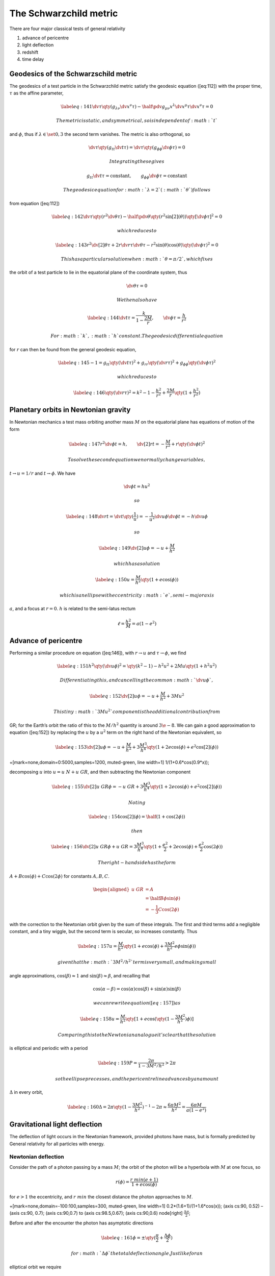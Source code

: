 ***********************
The Schwarzchild metric
***********************

There are four major classical tests of general relativity

#. advance of pericentre

#. light deflection

#. redshift

#. time delay

Geodesics of the Schwarzschild metric
=====================================

The geodesics of a test particle in the Schwarzchild metric satisfy the
geodesic equation ([eq:112]) with the proper time, :math:`\tau` as the
affine parameter,

.. math::

   \label{eq:141}
     \dv{\tau}\qty(g_{\lambda\nu} \dv{x^{\nu}}{\tau} ) - \half \pdv{g_{\mu \nu}}{x^{\lambda}} \dv{x^{\mu}}{\tau} \dv{x^{\nu}}{\tau} = 0

 The metric is static, and symmetrical, so is independent of :math:`t`
and :math:`\phi`, thus if :math:`\lambda \in \set{0,3}` the second term
vanishes. The metric is also orthogonal, so

.. math:: \dv{\tau} \qty( g_{tt} \dv{t}{\tau}) = \dv{\tau} \qty( g_{\phi \phi} \dv{\phi}{\tau}) = 0

 Integrating these gives

.. math:: g_{tt} \dv{t}{\tau} = \text{constant}, \qquad g_{\phi \phi} \dv{\phi}{\tau} = \text{constant}

 The geodesic equation for :math:`\lambda=2` (:math:`\theta`) follows
from equation ([eq:112])

.. math::

   \label{eq:142}
     \dv{\tau} \qty( r^2 \dv{\theta}{\tau} ) - \half  \pdv{\theta} \qty( r^2 \sin[2](\theta) )\qty[ \dv{\phi}{\tau}]^2 = 0

 which reduces to

.. math::

   \label{eq:143}
     r^2 \dv[2]{\theta}{\tau} + 2 r \dv{r}{\tau} \dv{\theta}{\tau} - r^2 \sin(\theta) \cos(\theta) \qty(\dv{\phi}{\tau})^2 = 0

 This has a particular solution when :math:`\theta=\pi/2`, which fixes
the orbit of a test particle to lie in the equatorial plane of the
coordinate system, thus

.. math:: \dv{\theta}{\tau} = 0

 We then also have

.. math::

   \label{eq:144}
     \dv{t}{\tau} = \frac{k}{1 - \frac{2M}{r}}, \qquad \dv{\phi}{\tau} = \frac{h}{r^2}

 For :math:`k`, :math:`h` constant. The geodesic differential equation
for :math:`r` can then be found from the general geodesic equation,

.. math::

   \label{eq:145}
     -1 = g_{tt} \qty( \dv{t}{\tau} )^2 + g_{rr} \qty(\dv{r}{\tau})^2 + g_{\phi \phi} \qty( \dv{\phi}{\tau} )^2

 which reduces to

.. math::

   \label{eq:146}
     \qty( \dv{r}{\tau} )^2 = k^2 - 1 - \frac{h^2}{r^2} + \frac{2M}{r} \qty(1+ \frac{h^2}{r^2})

Planetary orbits in Newtonian gravity
=====================================

In Newtonian mechanics a test mass orbiting another mass :math:`M` on
the equatorial plane has equations of motion of the form

.. math::

   \label{eq:147}
     r^2 \dv{\phi}{t} = h , \qquad \dv[2]{r}{t} = - \frac{M}{r^2} + r \qty( \dv{\phi}{t} )^2

 To solve the second equation we normally change variables,
:math:`t \to u =
1/r` and :math:`t \to \phi`. We have

.. math:: \dv{\phi}{t} = hu^2

 so

.. math::

   \label{eq:148}
     \dv{r}{t} = \dv{t} \qty(\frac{1}{u}) = - \frac{1}{u^2} \dv{u}{\phi} \dv{\phi}{t} = - h \dv{u}{\phi}

 so

.. math::

   \label{eq:149}
     \dv[2]{u}{\phi} = -u + \frac{M}{h^2}

 which has a solution

.. math::

   \label{eq:150}
     u = \frac{M}{h^2} \qty( 1+ e \cos(\phi))

 which is an ellipse with eccentricity :math:`e`, semi-major axis
:math:`a`, and a focus at :math:`r=0`. :math:`h` is related to the
semi-latus rectum

.. math:: \ell = \frac{h^2}{M} = a(1-e^2)

Advance of pericentre
=====================

Performing a similar procedure on equation ([eq:146]), with :math:`r \to
u` and :math:`\tau \to \phi`, we find

.. math::

   \label{eq:151}
     h^2 \qty( \dv{u}{\phi})^2 = \qty(k^2 - 1) - h^2u^2 + 2 Mu \qty( 1+h^2u^2)

 Differentiating this, and cancelling the common :math:`\dv{u}{\phi}`,

.. math::

   \label{eq:152}
     \dv[2]{u}{\phi}  = -u + \frac{M}{h^2} + 3 Mu^2

 This tiny :math:`3Mu^2` component is the additional contribution from
GR; for the Earth’s orbit the ratio of this to the :math:`M/h^2`
quantity is around :math:`3\e{-8}`. We can gain a good approximation to
equation ([eq:152]) by replacing the :math:`u` by a :math:`u^2` term on
the right hand of the Newtonian equivalent, so

.. math::

   \label{eq:153}
     \dv[2]{u}{\phi} = -u + \frac{M}{h^2} + 3 \frac{M^3}{h^4} \qty( 1 + 2e \cos(\phi) + e^2 \cos[2](\phi) )

+[mark=none,domain=0:5000,samples=1200, muted-green, line width=1]
1/(1+0.6\*cos(0.9\*x));

decomposing :math:`u` into :math:`u = u~N + u~{GR}`, and then
subtracting the Newtonian component

.. math::

   \label{eq:155}
     \dv[2]{u~{GR}}{\phi} = -u~{GR} + 3 \frac{M^3}{h^4} \qty(1+ 2e \cos(\phi) + e^2 \cos[2](\phi) )

 Noting

.. math::

   \label{eq:154}
     \cos[2](\phi) = \half (1 + \cos(2 \phi) )

 then

.. math::

   \label{eq:156}
     \dv[2]{u~{GR}}{\phi} + u~{GR} = 3 \frac{M^3}{h^4} \qty( 1 + \frac{e^2}{2} + 2e \cos(\phi) + \frac{e^2}{2} \cos(2 \phi) )

 The right-hand side has the form
:math:`A + B \cos(\phi) + C \cos(2 \phi)` for constants :math:`A,B,C`.

.. math::

   \begin{aligned}
       u~{GR} &= A \\ &= \half B \phi \sin(\phi) \\ &= - \frac{1}{3} C \cos(2 \phi)
     \end{aligned}

with the correction to the Newtonian orbit given by the sum of these
integrals. The first and third terms add a negligible constant, and a
tiny wiggle, but the second term is secular, so increases constantly.
Thus

.. math::

   \label{eq:157}
     u = \frac{M}{h^2} \qty( 1+ e \cos(\phi) + \frac{3M^2}{h^2} e \phi \sin(\phi) )

 given that the :math:`3M^2/h^2` term is very small, and making small
angle approximations, :math:`\cos(\beta)\approx 1` and
:math:`\sin(\beta)\approx \beta`, and recalling that

.. math:: \cos(\alpha-\beta) = \cos(\alpha) \cos(\beta) + \sin(\alpha) \sin(\beta)

 we can rewrite equation ([eq:157]) as

.. math::

   \label{eq:158}
     u  =\frac{M}{h^2} \qty[1 + e \cos( \qty( 1 - \frac{3M^2}{h^2}) \phi )]

 Comparing this to the Newtonian analogue it’s clear that the solution
is elliptical and periodic with a period

.. math::

   \label{eq:159}
     P = \frac{2 \pi}{1 - 3M^2/h^2} > 2 \pi

 so the ellipse precesses, and the pericentre line advances by an amount
:math:`\Delta` in every orbit,

.. math::

   \label{eq:160}
     \Delta = 2 \pi \qty( 1 - \frac{3M^2}{h^2})^{-1} - 2 \pi \approx \frac{6 \pi M^2}{h^2} = \frac{6 \pi M}{a(1-e^2)}

Gravitational light deflection
==============================

The deflection of light occurs in the Newtonian framework, provided
photons have mass, but is formally predicted by General relativity for
all particles with energy.

Newtonian deflection
--------------------

Consider the path of a photon passing by a mass :math:`M`; the orbit of
the photon will be a hyperbola with :math:`M` at one focus, so

.. math:: r(\phi) = \frac{ r~{min} (e+1) }{1+e \cos(\phi) }

for :math:`e>1` the eccentricity, and :math:`r~{min}` the closest
distance the photon approaches to :math:`M`.

+[mark=none,domain=-100:100,samples=300, muted-green, line width=1]
0.2\*(1.6+1)/(1+1.6\*cos(x)); (axis cs:90, 0.52) – (axis cs:90, 0.7);
(axis cs:90,0.7) to (axis cs:98.5,0.67); (axis cs:90,0.6) node[right]
:math:`\frac{\Delta\pi}{2}`;

Before and after the encounter the photon has asymptotic directions

.. math::

   \label{eq:161}
     \phi = \pm \qty( \frac{\pi}{2} + \frac{\Delta \phi}{2})

 for :math:`\Delta \phi` the total deflection angle. Just like for an
elliptical orbit we require

.. math:: r^2 \dv{\phi}{t} = h

 for :math:`h` constant,

.. math:: h^2 = M \ell = Ma (e^2 - 1) = Ma (e-1)(e+1) = M r~{min}(e+1)

 with :math:`\ell` the semi-latus rectum. The photon must also satisfy
an energy equation,

.. math::

   \label{eq:162}
     \half v^2 - \frac{M}{r} = \half \qty[ \qty( \dv{r}{t} )^2 + r^2 \qty( \dv{\phi}{t} )^2 ] - \frac{M}{r} = E~{tot}

 for the terms in the brackets the radial and transverse velocity
components. Since

.. math:: \dv{r}{t} = \dv{r}{\phi} \dv{\phi}{t}

.. math::

   \label{eq:163}
     \frac{h^2}{2r^2} \qty[ \frac{1}{r^2} \qty(\dv{r}{\phi})^2 + 1] - \frac{M}{r} = E~{tot}

 Then from the equation of the orbit,

.. math::

   \label{eq:164}
     \dv{r}{\phi} = \frac{r~{min}(e+1)e \sin(\phi)}{(1+e \cos(\phi))^2} = \frac{r^2 e \sin(\phi)}{r~{min} (e+1)}

 Substituting for :math:`h` in the energy equation,

.. math::

   \label{eq:165}
     E~{tot} = \frac{M(e-1)}{2 r~{min}}

 We can see that :math:`r \to \infty` when :math:`\cos(\phi) = -1/e`,
and letting :math:`v=c=1`, for :math:`r \to \infty` we have

.. math::

   \label{eq:166}
     E~{tot} = \half

 Rearranging equation ([eq:165]), and since :math:`e\gg 1`

.. math::

   \label{eq:167}
     e = 1 + \frac{r~{min}}{M} \approx \frac{r~{min}}{M}

 So the outgoing photon has an asymptotic direction

.. math::

   \label{eq:168}
     \cos(\phi) = \cos( \frac{\pi}{2} + \frac{\Delta \phi}{2} ) = - \sin( \frac{\Delta \phi}{2}) = - \frac{M}{r~{min}}

 Since :math:`\Delta \phi \ll 1`,

.. math::

   \label{eq:169}
     \Delta \phi = \frac{2M}{r~{min}}

Relativistic deflection
-----------------------

The geodesics for a photon can be found in a similar way to those for
masses in section [sec:geod-schw-metr], but the affine parameter is
:math:`s`, since a photon has a proper time :math:`\tau = 0`. We find

.. math::

   \begin{aligned}
       \dv{t}{s} &= \frac{k}{1 - 2 \frac{M}{r}} \\ \dv{\phi}{s} &= \frac{h}{r^2}
     \end{aligned}

For the :math:`\theta` equation there is a particular solution
:math:`\theta=\frac{\pi}{2}`, and also

.. math:: \frac{\theta}{s}=0

 so

.. math::

   \label{eq:170}
     \qty( \dv{r}{s})^2 = k^2 - \frac{h^2}{r^2} + \frac{2 M h^2}{r^3}

 Making the change of variables :math:`r \to u = 1/r`, and
:math:`s \to \phi`, then

.. math::

   \label{eq:171}
     \dv[2]{u}{\phi} + u = 3 M u^2

 Ignoring the right hand side, a particular integral is

.. math::

   \label{eq:172}
     u = \frac{\cos(\phi)}{r~{min}}

 Following the same approach as before, and using equation ([eq:172]) to
substitute into the right hand side of equation ([eq:171]),

.. math::

   \label{eq:173}
     \dv[2]{u}{\phi} + u = \frac{3M}{r^2~{min}} \cos[2](\phi) = \frac{3M}{2 r^2~{min}} (1 + \cos(2 \phi))

 A particular integral for this approximation is then

.. math::

   \label{eq:174}
     u = \frac{3M}{2 r^2~{min}} \qty(1 - \frac{1}{3} \cos(2 \phi) )

 and it follows that the general solution to equation ([eq:171]) is

.. math::

   \label{eq:175}
     u = \frac{\cos(\phi)}{r~{min}} + \frac{3M}{2 r^2~{min}} \qty( 1 - \frac{1}{3} \cos(2 \phi) )

 we can rewrite this using the asymptotic directions of the photon, so
the outgoing photon has

.. math::

   \label{eq:176}
     u = \frac{\cos( \frac{\pi}{2} + \frac{\Delta \phi}{2})}{r~{min}} + \frac{3 M}{2 r^2~{min}} \qty[1-\frac{1}{3} \cos(\pi + \Delta \phi) ]

 which simplifies to

.. math::

   \label{eq:177}
       u = -\frac{\sin(\frac{\Delta \phi}{2})}{r~{min}} + \frac{3 M}{2 r^2~{min}} \qty[1-\frac{1}{3} \cos(\Delta \phi) ]

 and since :math:`\Delta \phi \ll 1`,

.. math::

   \label{eq:178}
     u = - \frac{\Delta \phi}{2 r~{min}} + \frac{2M}{r^2~{min}}

 Then setting :math:`u=0` (i.e. :math:`r \to \infty`), we get the
general relativisitic result,

.. math::

   \label{eq:179}
     \Delta \phi = \frac{4 M}{r~{min}} \equiv \frac{4 GM}{c^2 r~{min}} = \frac{2 R~S}{r~{min}}

 This is twice the Newtonian deflection. If we take :math:`r~{min}` to
be a solar radius, and :math:`M` to be a solar mass, we find the
deflection caused by the sun to be :math:`1.77` arcseconds, which was
observed by Arthur Eddington during a solar eclipse.

Lensing
-------

(O) at (0,0) :math:`O`; (M) at (5,0) :math:`M`; (P) at (5,2) :math:`P`;
(S) at (10,0) :math:`S`; (O) to (P); (O) to (M); (2.5, 0) node
[fill=white] :math:`D_L`; (M) to (S); (7.5,0) node [fill=white]
:math:`D_S-D_L`; (P) to (M); (5,1) node [fill=white] :math:`R~E`; (S’)
at (10,4) :math:`S'`; (P) to (S’); (0:1) to (22:1); at (11:1.5)
:math:`\theta~E`; (P) to (S); (S) – +(0:-1) to +(-22:-1); at
(:math:`(S)+(-11:-1.5)`) :math:`\beta`; (:math:`(P)+(22:1)`) to
(:math:`(P)+(-22:1)`); (:math:`(P)+(0:.75)`) node :math:`\alpha`;

Consider a light ray from a distant source (see figure [fig:lensing])
being deflected through an angle :math:`\alpha` by a mass :math:`M`. The
angle of deflection is small, so can be approximated by a thin-lensing
situation, with the lens lying along the line :math:`OP`, with :math:`P`
a distance :math:`R~E` from :math:`M`. The ray path is then approximated
by :math:`OP` and :math:`PS`. By symmetry all points on the locus
described by :math:`R~E` produce lensing, so a ring is formed (figure
[fig:lensing-2]), which is called an *Einstein ring*.

The ring has an angular radius :math:`\theta~E`, which can be found by
considering the distance :math:`D_L` to the lens and :math:`D_S` to the
source, from the observer at :math:`O`. Then (see figure [fig:lensing])

.. math:: \theta~E + \beta = \alpha

 and

.. math:: \theta~E = \frac{R~E}{D_L}

 also

.. math:: \beta = \frac{R~E}{D_S - D_L} = \theta~E \frac{D_L}{D_S-D_L}

 Then, making appropriate substitutions,

.. math::

   \label{eq:180}
     \theta~E + \theta~E \frac{D_L}{D_S-D_L} = \theta~E \frac{D_S}{D_S - D_L} = \frac{4M}{R~E} = \frac{4M}{D_L \theta~E}

 Thus

.. math::

   \label{eq:181}
     \theta~E = \sqrt{ \frac{4M (D_S-D_L)}{D_SD_L} }

 then, substituting :math:`x = D_L/D_S`,

.. math::

   \label{eq:182}
     \theta~E = \sqrt{ \frac{4M(1-x)}{D_S x}}

If the lensing mass is not a spherically symmetric distribution exactly
aligned between the observer and the source the ring is not produced,
but instead an (odd) number of images are formed with an angular
separation on the order of :math:`\theta~E`.

We can make some simplifications to get some convenient equations for
lensing. Suppose the source is a distant quasar lensed by a foreground
galaxy, then

.. math::

   \label{eq:183}
     \theta~E \approx 3" \sqrt{ \frac{M}{10^{12} M_{\odot}} \frac{10^9\, \text{pc}}{D_S} \frac{(1-x)}{x} }

 This regime is *strong lensing*, and separations are on the order of a
few arcseconds. Several hundreds of examples of strong lenses exist.

If the source objects are within the Galaxy,

.. math::

   \label{eq:184}
     \theta~E \approx 0.9\, \text{mas} \sqrt{ \frac{M}{M_{\odot}} \frac{10\,\text{kpc}}{D_S} \frac{(1-x)}{x}}

 So the images are close enough that resolving them is difficult (but
within the power of e.g. GAIA), and this regime is *gravitational
microlensing*.

(O) at (0,0) :math:`O`; (M) at (5,0); (P) at (5,2); (P’) at (5,-2) ; (S)
at (10,0) :math:`S`; (O) to (P); (O) to (P’); (S’) at (10,4); (P) to
(S’); (0:1) to (22:1); at (11:1.5) :math:`\theta~E`; (P) to (S) (P’) to
(S); (:math:`(P)+(22:1)`) to (:math:`(P)+(-22:1)`);
(:math:`(P)+(0:.75)`) node :math:`\alpha`; (S) ellipse (2 and 4); (M)
circle (0.05) node [above] :math:`M`;

Gravitational redshift
======================

Suppose light is emitted with the coordinates :math:`(t_e,r_e)` in the
Schwarzschild metric, and travels along a radial null geodesic to reach
an observer at an event :math:`(t_o, r_o)`, then

.. math::

   \label{eq:185}
     \dd{s}^2 = 0 = - \qty( 1 - \frac{2M}{r} ) \dd{t}^2 + \frac{\dd{r}^2}{1 - 2M/r}

 thus

.. math::

   \label{eq:186}
     \int_{t_e}^{t_o} \dd{t} = t_o - t_e = \int_{r_e}^{r_o} \frac{\dd{r}}{1 - 2M/r}

 A wave with rest-frame frequency :math:`\nu_0` will have wavecrests
leave :math:`r_e` at :math:`t_e` and :math:`t_e + \Delta t_e`, which
reach :math:`r_o` at :math:`t_o` and :math:`t_o+\Delta t_e`, so the
proper time difference between emissions is

.. math::

   \label{eq:187}
     \Delta \tau_e = \Delta t_e \sqrt{1 - \frac{2M}{r_e}} \equiv \frac{1}{\nu_e} \equiv {\lambda_e}

 and between detections is

.. math::

   \label{eq:188}
     \Delta \tau_o = \Delta t_e \sqrt{1 - \frac{2M}{r_o}} \equiv \frac{1}{\nu_o} \equiv \lambda_o

 so the redshift, :math:`z`, is

.. math::

   \label{eq:189}
     z = \frac{\lambda_o - \lambda_e}{\lambda_e} = \sqrt{ \frac{1-2M/r_o}{1-2M/r_e}} - 1 = \sqrt{\frac{r_e(r_o-R~S)}{r_o(r_e-R~S)}}-1

 for :math:`R~S` the Schwarzschild radius of the mass :math:`M`.

Gravitational time delay
========================

Gravitational time delay has two constributions; a geometric one, and a
gravitational one, the Shapiro effect.

Taking the Schwarzschild invariant interval, and introducing

.. math::

   \label{eq:190}
     r = R \qty(1+\frac{M}{2R})^2

 then assuming a weak gravitational field, with :math:`M \ll r` and so
:math:`M \ll R`,

.. math::

   \label{eq:191}
     r approx R \qty(1+ \frac{M}{R})

 and noting

.. math:: 1 - \frac{2M}{r} = \frac{r-2M}{r}

 we can produce the Schwarzschild metric in the form

.. math::

   \label{eq:192}
   \begin{split}
     \dd{s}^2 = - \qty( \frac{1-M/R}{1+M/R} ) \dd{t}^2 + \qty(\frac{1+M/R}{1-M/R}) \dd{r}^2 \\
   +R^2 \qty( 1 + \frac{M}{R})^2 \qty[ \dd{\theta}^2 + \sin[2](\theta) \dd{\phi}^2]
   \end{split}

 Using the binomial expansion,

.. math:: (1+x)^n \approx 1+ nx

 and, noting that to first order :math:`\dd{r} = \dd{R}`,

.. math::

   \label{eq:194}
     \begin{split}
       \dd{s}^2 = - \qty(1 - \frac{2M}{R}) \dd{t}^2 \\
   + \qty(1+\frac{2M}{R}) \qty[ \dd{R}^2 + R^2 \dd{\theta}^2 + R^2 \sin[2](\theta) \dd{\phi}^2]
     \end{split}

 Then, defining the Cartesian coordinates,

.. math::

   \label{eq:195}
     X = R \sin(\theta) \cos(\theta), \quad Y=R \sin(\theta) \sin(\phi), \quad Z = R \cos(\theta)

 and introducing the gravitational potential,

.. math:: \psi = - \frac{GM}{R}

 The interval becomes

.. math::

   \label{eq:196}
     \dd{s}^2 = -(1+2\psi) \dd{t}^2 + (1-2\psi) [\dd{X}^2 + \dd{Y}^2 + \dd{Z}^2]

Consider a photon which propagates from a source at :math:`A` to an
observer at :math:`B` past a deflecting mass :math:`M`, which is small,
so we assume the trajectory is straight in space, and align the
coordinates so the :math:`z`-axis is along the line of propagation, so
:math:`\dd{x}=\dd{y}=0`, so

.. math::

   \label{eq:197}
     \dd{s}^2 = - (1+2 \phi) \dd{t}^2 + (1-2 \psi) \dd{z}^2

 Since :math:`\dd{s}^2 = 0`, to first order,

.. math::

   \label{eq:198}
     \dd{t}^2 = \frac{1-2\psi}{1+2\psi} \dd{z}^2 \approx (1-2\psi)^2 \dd{z}^2

 Then :math:`\int \dd{t} = \int(1-2\phi) \dd{z}`, so

.. math::

   \label{eq:199}
     t~B - t~A = (z~B - z~A) - 2 \int_{z~A}^{z~B} \psi(z) \dd{z}

 With the second term being the time delay due to gravity,

.. math::

   \label{eq:200}
     \delta t~{grav} = -2 \int_{z~A}^{z~B} \psi(z) \dd{z} \equiv -\frac{2}{c^3} \int_{z~A}^{z~B} \psi(z) \dd{z}
